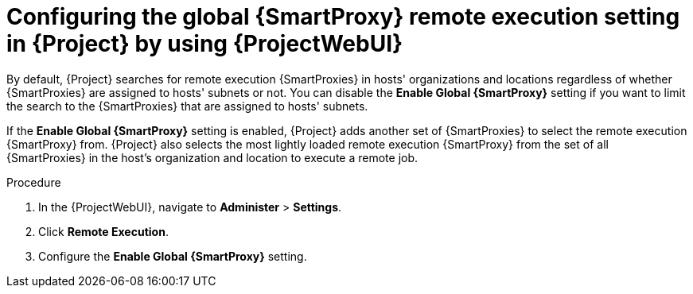 :_mod-docs-content-type: PROCEDURE

[id="configuring-the-global-{smart-proxy-context}-remote-execution-setting-in-{project-context}-by-using-web-ui"]
= Configuring the global {SmartProxy} remote execution setting in {Project} by using {ProjectWebUI}

[role="_abstract"]
By default, {Project} searches for remote execution {SmartProxies} in hosts' organizations and locations regardless of whether {SmartProxies} are assigned to hosts' subnets or not.
You can disable the *Enable Global {SmartProxy}* setting if you want to limit the search to the {SmartProxies} that are assigned to hosts' subnets.

If the *Enable Global {SmartProxy}* setting is enabled, {Project} adds another set of {SmartProxies} to select the remote execution {SmartProxy} from.
{Project} also selects the most lightly loaded remote execution {SmartProxy} from the set of all {SmartProxies} in the host's organization and location to execute a remote job.

.Procedure
. In the {ProjectWebUI}, navigate to *Administer* > *Settings*.
. Click *Remote Execution*.
. Configure the *Enable Global {SmartProxy}* setting.

